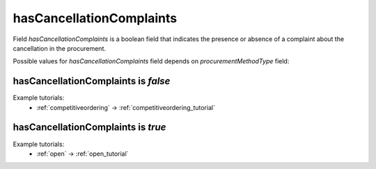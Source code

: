 .. _cancellation_complaints:

hasCancellationComplaints
=========================

Field `hasCancellationComplaints` is a boolean field that indicates the presence or absence of a complaint about the cancellation in the procurement.

Possible values for `hasCancellationComplaints` field depends on `procurementMethodType` field:

.. csv-table::
   :file: csv/hasCancellationComplaints-values.csv
   :header-rows: 1

hasCancellationComplaints is `false`
-------------------------------------

Example tutorials:
    * :ref:`competitiveordering` → :ref:`competitiveordering_tutorial`


hasCancellationComplaints is `true`
------------------------------------

Example tutorials:
    * :ref:`open` → :ref:`open_tutorial`
